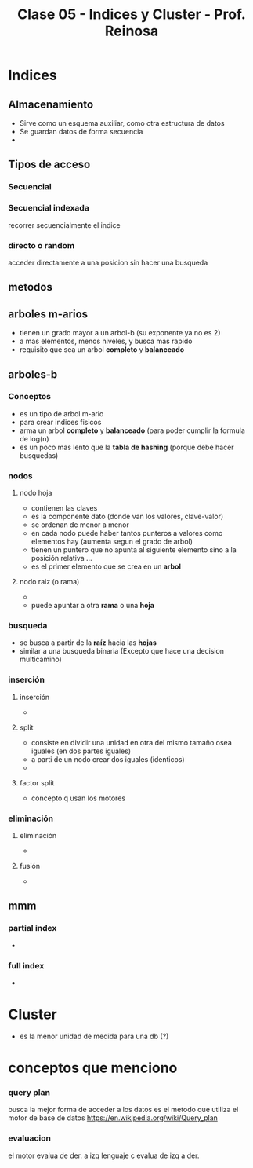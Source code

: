 #+TITLE: Clase 05 - Indices y Cluster - Prof. Reinosa

#+BEGIN_COMMENT
fecha de parcial:
- parcial teoria: 28 jun. quizas 
- parcial practico: 6 jun quizas
#+END_COMMENT

* Indices
** Almacenamiento
   - Sirve como un esquema auxiliar, como otra estructura de datos
   - Se guardan datos de forma secuencia
   - 
** Tipos de acceso
*** Secuencial
*** Secuencial indexada
    recorrer secuencialmente el indice
*** directo o random
    acceder directamente a una posicion
    sin hacer una busqueda
** metodos
** arboles m-arios
   - tienen un grado mayor a un arbol-b
     (su exponente ya no es 2)
   - a mas elementos, menos niveles, y busca mas rapido
   - requisito que sea un arbol *completo* y *balanceado*
** arboles-b
*** Conceptos
    - es un tipo de arbol m-ario
    - para crear indices fisicos
    - arma un arbol *completo* y *balanceado*
      (para poder cumplir la formula de log(n)
    - es un poco mas lento que la *tabla de hashing*
      (porque debe hacer busquedas)
*** nodos
**** nodo hoja
     - contienen las claves
     - es la componente dato (donde van los valores, clave-valor)
     - se ordenan de menor a menor
     - en cada nodo puede haber tantos punteros a valores como elementos hay
       (aumenta segun el grado de arbol)
     - tienen un puntero que no apunta al siguiente elemento
       sino a la posición relativa ...
     - es el primer elemento que se crea en un *arbol*
**** nodo raiz (o rama)
     - 
     - puede apuntar a otra *rama* o una *hoja*
*** busqueda
    - se busca a partir de la *raíz* hacia las *hojas*
    - similar a una busqueda binaria
      (Excepto que hace una decision multicamino)
*** inserción
**** inserción
     - 
**** split
     - consiste en dividir una unidad en otra del mismo tamaño
       osea iguales (en dos partes iguales)
     - a parti de un nodo crear dos iguales (identicos)
     - 
**** factor split
     - concepto q usan los motores
*** eliminación
**** eliminación
     - 
**** fusión
     - 

** mmm
*** partial index
    -
*** full index
    -
* Cluster
  - es la menor unidad de medida para una db (?)
* conceptos que menciono
*** query plan
    busca la mejor forma de acceder a los datos
    es el metodo que utiliza el motor de base de datos
   https://en.wikipedia.org/wiki/Query_plan
*** evaluacion
    el motor evalua de der. a izq
    lenguaje c evalua de izq a der.
  
